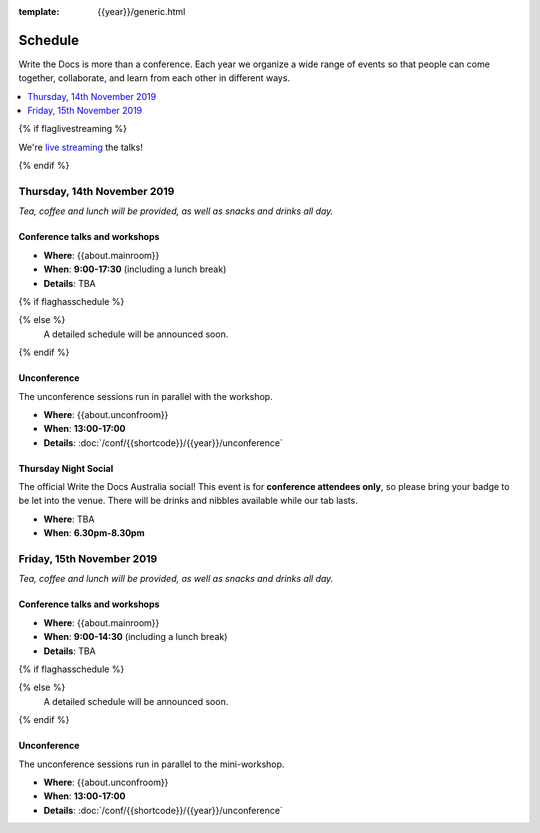 :template: {{year}}/generic.html


Schedule
========

Write the Docs is more than a conference.
Each year we organize a wide range of events so that people can come together, collaborate, and learn from each other in different ways.

.. contents::
    :local:
    :depth: 1
    :backlinks: none

{% if flaglivestreaming %}

We're `live streaming </conf/{{shortcode}}/{{year}}/livestream>`_ the talks!

{% endif %}

Thursday, 14th November 2019
----------------------------

*Tea, coffee and lunch will be provided, as well as snacks and drinks all day.*

Conference talks and workshops
~~~~~~~~~~~~~~~~~~~~~~~~~~~~~~

* **Where**: {{about.mainroom}}
* **When**: **9:00-17:30** (including a lunch break)
* **Details**: TBA

{% if flaghasschedule %}

.. datatemplate::
   :source: /_data/{{shortcode}}-{{year}}-day-1.yaml
   :template: include/schedule2018.rst
   :include_context:

{% else %}
  A detailed schedule will be announced soon.
{% endif %}

Unconference
~~~~~~~~~~~~

The unconference sessions run in parallel with the workshop.

* **Where**: {{about.unconfroom}}
* **When**: **13:00-17:00**
* **Details**: :doc:`/conf/{{shortcode}}/{{year}}/unconference`

Thursday Night Social
~~~~~~~~~~~~~~~~~~~~~~~

The official Write the Docs Australia social!
This event is for **conference attendees only**, so please bring your badge to be let into the venue.
There will be drinks and nibbles available while our tab lasts.

* **Where**: TBA
* **When**: **6.30pm-8.30pm**


Friday, 15th November 2019
----------------------------------------

*Tea, coffee and lunch will be provided, as well as snacks and drinks all day.*

Conference talks and workshops
~~~~~~~~~~~~~~~~~~~~~~~~~~~~~~

* **Where**: {{about.mainroom}}
* **When**: **9:00-14:30** (including a lunch break)
* **Details**: TBA

{% if flaghasschedule %}

.. datatemplate::
   :source: /_data/{{shortcode}}-{{year}}-day-2.yaml
   :template: include/schedule2019.rst
   :include_context:

{% else %}
  A detailed schedule will be announced soon.
{% endif %}

Unconference
~~~~~~~~~~~~

The unconference sessions run in parallel to the mini-workshop.

* **Where**: {{about.unconfroom}}
* **When**: **13:00-17:00**
* **Details**: :doc:`/conf/{{shortcode}}/{{year}}/unconference`
